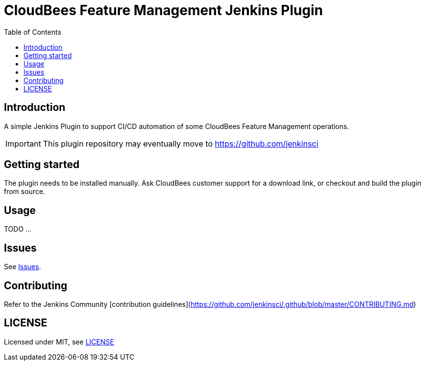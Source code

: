 :toc:
:toclevels: 4

# CloudBees Feature Management Jenkins Plugin

## Introduction

A simple Jenkins Plugin to support CI/CD automation of some CloudBees Feature Management operations.

[IMPORTANT]
==== 
This plugin repository may eventually move to https://github.com/jenkinsci
====

## Getting started

The plugin needs to be installed manually. Ask CloudBees customer support for a download link, or checkout and build the plugin from source.

## Usage

TODO ...

## Issues

See link:https://github.com/rollout/cloudbees-feature-management-plugin/issues[Issues].

## Contributing

Refer to the Jenkins Community [contribution guidelines](https://github.com/jenkinsci/.github/blob/master/CONTRIBUTING.md)

## LICENSE

Licensed under MIT, see link:LICENSE.md[LICENSE]

